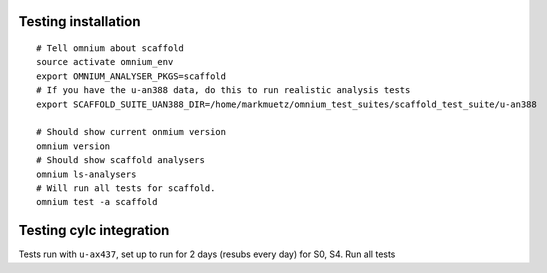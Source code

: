 Testing installation
====================

::

    # Tell omnium about scaffold
    source activate omnium_env
    export OMNIUM_ANALYSER_PKGS=scaffold
    # If you have the u-an388 data, do this to run realistic analysis tests
    export SCAFFOLD_SUITE_UAN388_DIR=/home/markmuetz/omnium_test_suites/scaffold_test_suite/u-an388

    # Should show current onmium version
    omnium version
    # Should show scaffold analysers
    omnium ls-analysers
    # Will run all tests for scaffold.
    omnium test -a scaffold

Testing cylc integration
========================

Tests run with ``u-ax437``, set up to run for 2 days (resubs every day) for S0, S4. Run all tests

